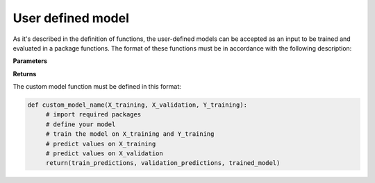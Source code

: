 .. _target user_defined_model:

User defined model
==================

As it's described in the definition of functions, the user-defined models can be accepted as an input to be trained and evaluated in a package functions. The format of these functions must be in accordance with the following description:

**Parameters**

.. csv-table::
   :header-rows: 1
   :widths: 1 , 3, 15
   :file: user_defined_model_format_in.csv

**Returns**

.. csv-table::
   :header-rows: 1
   :widths: 1 , 3, 15
   :file: user_defined_model_format_out.csv



The custom model function must be defined in this format:

.. code-block:: python

   def custom_model_name(X_training, X_validation, Y_training):
        # import required packages
	# define your model
	# train the model on X_training and Y_training
	# predict values on X_training
	# predict values on X_validation
	return(train_predictions, validation_predictions, trained_model)
